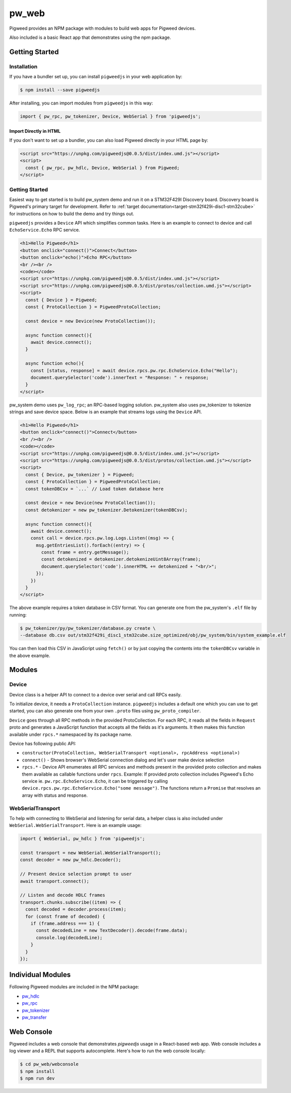 .. _module-pw_web:

---------
pw_web
---------

Pigweed provides an NPM package with modules to build web apps for Pigweed
devices.

Also included is a basic React app that demonstrates using the npm package.

Getting Started
===============

Installation
-------------
If you have a bundler set up, you can install ``pigweedjs`` in your web application by:

.. code:: bash

   $ npm install --save pigweedjs


After installing, you can import modules from ``pigweedjs`` in this way:

.. code:: javascript

   import { pw_rpc, pw_tokenizer, Device, WebSerial } from 'pigweedjs';

Import Directly in HTML
^^^^^^^^^^^^^^^^^^^^^^^

If you don't want to set up a bundler, you can also load Pigweed directly in
your HTML page by:

.. code:: html

   <script src="https://unpkg.com/pigweedjs@0.0.5/dist/index.umd.js"></script>
   <script>
     const { pw_rpc, pw_hdlc, Device, WebSerial } from Pigweed;
   </script>

Getting Started
---------------
Easiest way to get started is to build pw_system demo and run it on a STM32F429I
Discovery board. Discovery board is Pigweed's primary target for development.
Refer to :ref:`target documentation<target-stm32f429i-disc1-stm32cube>` for
instructions on how to build the demo and try things out.

``pigweedjs`` provides a ``Device`` API which simplifies common tasks. Here is
an example to connect to device and call ``EchoService.Echo`` RPC service.

.. code:: html

   <h1>Hello Pigweed</h1>
   <button onclick="connect()">Connect</button>
   <button onclick="echo()">Echo RPC</button>
   <br /><br />
   <code></code>
   <script src="https://unpkg.com/pigweedjs@0.0.5/dist/index.umd.js"></script>
   <script src="https://unpkg.com/pigweedjs@0.0.5/dist/protos/collection.umd.js"></script>
   <script>
     const { Device } = Pigweed;
     const { ProtoCollection } = PigweedProtoCollection;

     const device = new Device(new ProtoCollection());

     async function connect(){
       await device.connect();
     }

     async function echo(){
       const [status, response] = await device.rpcs.pw.rpc.EchoService.Echo("Hello");
       document.querySelector('code').innerText = "Response: " + response;
     }
   </script>

pw_system demo uses ``pw_log_rpc``; an RPC-based logging solution. pw_system
also uses pw_tokenizer to tokenize strings and save device space. Below is an
example that streams logs using the ``Device`` API.

.. code:: html

   <h1>Hello Pigweed</h1>
   <button onclick="connect()">Connect</button>
   <br /><br />
   <code></code>
   <script src="https://unpkg.com/pigweedjs@0.0.5/dist/index.umd.js"></script>
   <script src="https://unpkg.com/pigweedjs@0.0.5/dist/protos/collection.umd.js"></script>
   <script>
     const { Device, pw_tokenizer } = Pigweed;
     const { ProtoCollection } = PigweedProtoCollection;
     const tokenDBCsv = `...` // Load token database here

     const device = new Device(new ProtoCollection());
     const detokenizer = new pw_tokenizer.Detokenizer(tokenDBCsv);

     async function connect(){
       await device.connect();
       const call = device.rpcs.pw.log.Logs.Listen((msg) => {
         msg.getEntriesList().forEach((entry) => {
           const frame = entry.getMessage();
           const detokenized = detokenizer.detokenizeUint8Array(frame);
           document.querySelector('code').innerHTML += detokenized + "<br/>";
         });
       })
     }
   </script>

The above example requires a token database in CSV format. You can generate one
from the pw_system's ``.elf`` file by running:

.. code:: bash

   $ pw_tokenizer/py/pw_tokenizer/database.py create \
   --database db.csv out/stm32f429i_disc1_stm32cube.size_optimized/obj/pw_system/bin/system_example.elf

You can then load this CSV in JavaScript using ``fetch()`` or by just copying
the contents into the ``tokenDBCsv`` variable in the above example.

Modules
=======

Device
------
Device class is a helper API to connect to a device over serial and call RPCs
easily.

To initialize device, it needs a ``ProtoCollection`` instance. ``pigweedjs``
includes a default one which you can use to get started, you can also generate
one from your own ``.proto`` files using ``pw_proto_compiler``.

``Device`` goes through all RPC methods in the provided ProtoCollection. For
each RPC, it reads all the fields in ``Request`` proto and generates a
JavaScript function that accepts all the fields as it's arguments. It then makes
this function available under ``rpcs.*`` namespaced by its package name.

Device has following public API:

- ``constructor(ProtoCollection, WebSerialTransport <optional>, rpcAddress <optional>)``
- ``connect()`` - Shows browser's WebSerial connection dialog and let's user
  make device selection
- ``rpcs.*`` - Device API enumerates all RPC services and methods present in the
  provided proto collection and makes them available as callable functions under
  ``rpcs``. Example: If provided proto collection includes Pigweed's Echo
  service ie. ``pw.rpc.EchoService.Echo``, it can be triggered by calling
  ``device.rpcs.pw.rpc.EchoService.Echo("some message")``. The functions return
  a ``Promise`` that resolves an array with status and response.

WebSerialTransport
------------------

To help with connecting to WebSerial and listening for serial data, a helper
class is also included under ``WebSerial.WebSerialTransport``. Here is an
example usage:

.. code:: javascript

   import { WebSerial, pw_hdlc } from 'pigweedjs';

   const transport = new WebSerial.WebSerialTransport();
   const decoder = new pw_hdlc.Decoder();

   // Present device selection prompt to user
   await transport.connect();

   // Listen and decode HDLC frames
   transport.chunks.subscribe((item) => {
     const decoded = decoder.process(item);
     for (const frame of decoded) {
       if (frame.address === 1) {
         const decodedLine = new TextDecoder().decode(frame.data);
         console.log(decodedLine);
       }
     }
   });


Individual Modules
==================
Following Pigweed modules are included in the NPM package:

- `pw_hdlc <https://pigweed.dev/pw_hdlc/#typescript>`_
- `pw_rpc <https://pigweed.dev/pw_rpc/ts/>`_
- `pw_tokenizer <https://pigweed.dev/pw_tokenizer/#typescript>`_
- `pw_transfer <https://pigweed.dev/pw_transfer/#typescript>`_

Web Console
===========

Pigweed includes a web console that demonstrates `pigweedjs` usage in a
React-based web app. Web console includes a log viewer and a REPL that supports
autocomplete. Here's how to run the web console locally:

.. code:: bash

   $ cd pw_web/webconsole
   $ npm install
   $ npm run dev
